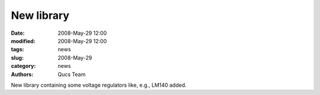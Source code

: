 New library
###########

:date: 2008-May-29 12:00
:modified: 2008-May-29 12:00
:tags: news
:slug: 2008-May-29
:category: news
:authors: Qucs Team

New library containing some voltage regulators like, e.g., LM140 added.
